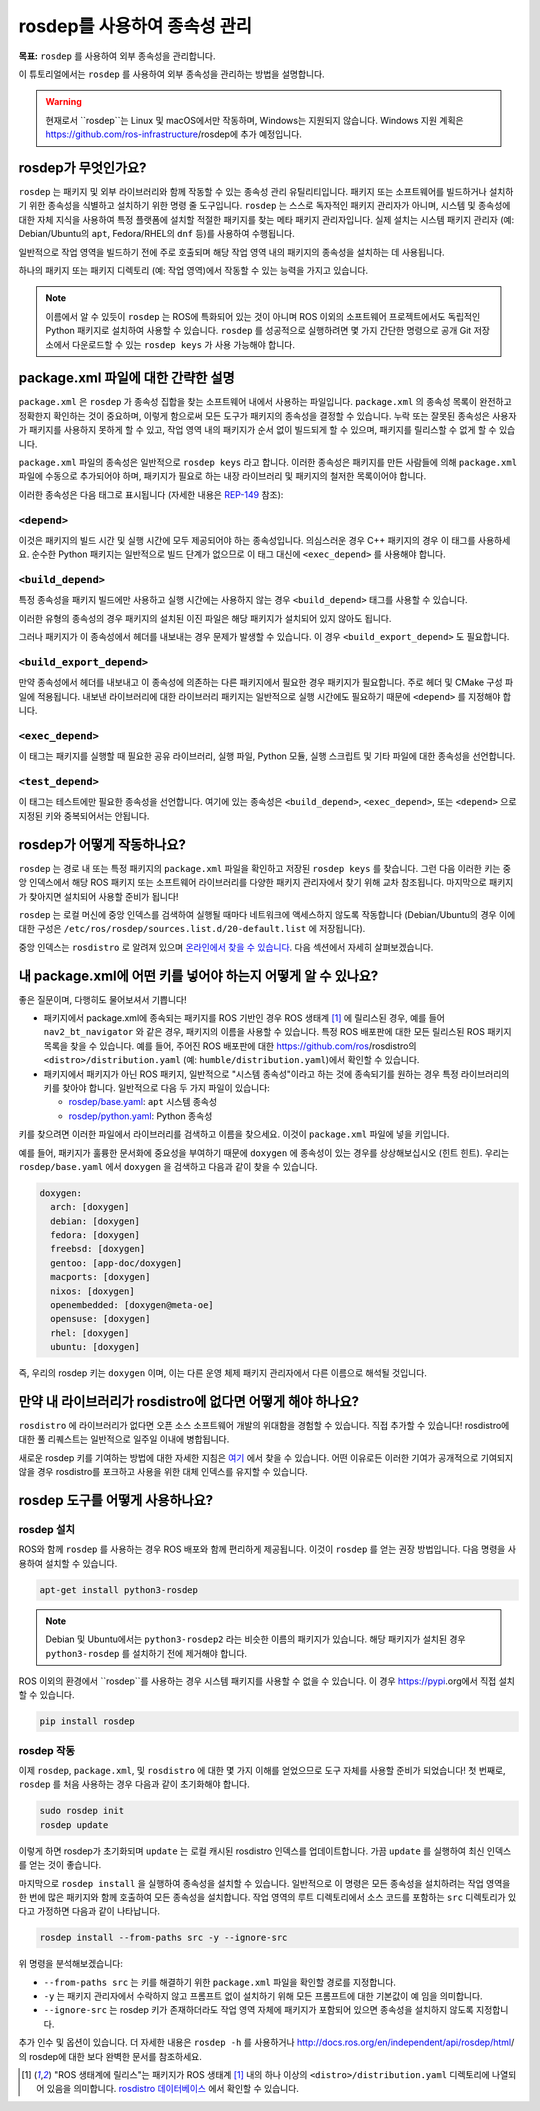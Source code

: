 rosdep를 사용하여 종속성 관리
=================================

**목표:** ``rosdep`` 를 사용하여 외부 종속성을 관리합니다.

이 튜토리얼에서는 ``rosdep`` 를 사용하여 외부 종속성을 관리하는 방법을 설명합니다.

.. warning::

   현재로서 ``rosdep``는 Linux 및 macOS에서만 작동하며, Windows는 지원되지 않습니다.
   Windows 지원 계획은 https://github.com/ros-infrastructure/rosdep에 추가 예정입니다.

rosdep가 무엇인가요?
------------------------

``rosdep`` 는 패키지 및 외부 라이브러리와 함께 작동할 수 있는 종속성 관리 유틸리티입니다.
패키지 또는 소프트웨어를 빌드하거나 설치하기 위한 종속성을 식별하고 설치하기 위한 명령 줄 도구입니다.
``rosdep`` 는 스스로 독자적인 패키지 관리자가 아니며, 시스템 및 종속성에 대한 자체 지식을 사용하여 특정 플랫폼에 설치할 적절한 패키지를 찾는 메타 패키지 관리자입니다.
실제 설치는 시스템 패키지 관리자 (예: Debian/Ubuntu의 ``apt``, Fedora/RHEL의 ``dnf`` 등)를 사용하여 수행됩니다.

일반적으로 작업 영역을 빌드하기 전에 주로 호출되며 해당 작업 영역 내의 패키지의 종속성을 설치하는 데 사용됩니다.

하나의 패키지 또는 패키지 디렉토리 (예: 작업 영역)에서 작동할 수 있는 능력을 가지고 있습니다.

.. note::

    이름에서 알 수 있듯이 ``rosdep`` 는 ROS에 특화되어 있는 것이 아니며 ROS 이외의 소프트웨어 프로젝트에서도 독립적인 Python 패키지로 설치하여 사용할 수 있습니다.
    ``rosdep`` 를 성공적으로 실행하려면 몇 가지 간단한 명령으로 공개 Git 저장소에서 다운로드할 수 있는 ``rosdep keys`` 가 사용 가능해야 합니다.

package.xml 파일에 대한 간략한 설명
------------------------------------------

``package.xml`` 은 ``rosdep`` 가 종속성 집합을 찾는 소프트웨어 내에서 사용하는 파일입니다.
``package.xml`` 의 종속성 목록이 완전하고 정확한지 확인하는 것이 중요하며, 이렇게 함으로써 모든 도구가 패키지의 종속성을 결정할 수 있습니다.
누락 또는 잘못된 종속성은 사용자가 패키지를 사용하지 못하게 할 수 있고, 작업 영역 내의 패키지가 순서 없이 빌드되게 할 수 있으며, 패키지를 릴리스할 수 없게 할 수 있습니다.

``package.xml`` 파일의 종속성은 일반적으로 ``rosdep keys`` 라고 합니다.
이러한 종속성은 패키지를 만든 사람들에 의해 ``package.xml`` 파일에 수동으로 추가되어야 하며, 패키지가 필요로 하는 내장 라이브러리 및 패키지의 철저한 목록이어야 합니다.

이러한 종속성은 다음 태그로 표시됩니다 (자세한 내용은 `REP-149 <https://ros.org/reps/rep-0149.html>`__ 참조):

``<depend>``
^^^^^^^^^^^^

이것은 패키지의 빌드 시간 및 실행 시간에 모두 제공되어야 하는 종속성입니다.
의심스러운 경우 C++ 패키지의 경우 이 태그를 사용하세요.
순수한 Python 패키지는 일반적으로 빌드 단계가 없으므로 이 태그 대신에 ``<exec_depend>`` 를 사용해야 합니다.

``<build_depend>``
^^^^^^^^^^^^^^^^^^

특정 종속성을 패키지 빌드에만 사용하고 실행 시간에는 사용하지 않는 경우 ``<build_depend>`` 태그를 사용할 수 있습니다.

이러한 유형의 종속성의 경우 패키지의 설치된 이진 파일은 해당 패키지가 설치되어 있지 않아도 됩니다.

그러나 패키지가 이 종속성에서 헤더를 내보내는 경우 문제가 발생할 수 있습니다.
이 경우 ``<build_export_depend>`` 도 필요합니다.

``<build_export_depend>``
^^^^^^^^^^^^^^^^^^^^^^^^^

만약 종속성에서 헤더를 내보내고 이 종속성에 의존하는 다른 패키지에서 필요한 경우 패키지가 필요합니다.
주로 헤더 및 CMake 구성 파일에 적용됩니다.
내보낸 라이브러리에 대한 라이브러리 패키지는 일반적으로 실행 시간에도 필요하기 때문에 ``<depend>`` 를 지정해야 합니다.

``<exec_depend>``
^^^^^^^^^^^^^^^^^

이 태그는 패키지를 실행할 때 필요한 공유 라이브러리, 실행 파일, Python 모듈, 실행 스크립트 및 기타 파일에 대한 종속성을 선언합니다.

``<test_depend>``
^^^^^^^^^^^^^^^^^

이 태그는 테스트에만 필요한 종속성을 선언합니다.
여기에 있는 종속성은 ``<build_depend>``, ``<exec_depend>``, 또는 ``<depend>`` 으로 지정된 키와 중복되어서는 안됩니다.

rosdep가 어떻게 작동하나요?
--------------------------

``rosdep`` 는 경로 내 또는 특정 패키지의 ``package.xml`` 파일을 확인하고 저장된 ``rosdep keys`` 를 찾습니다.
그런 다음 이러한 키는 중앙 인덱스에서 해당 ROS 패키지 또는 소프트웨어 라이브러리를 다양한 패키지 관리자에서 찾기 위해 교차 참조됩니다.
마지막으로 패키지가 찾아지면 설치되어 사용할 준비가 됩니다!

``rosdep`` 는 로컬 머신에 중앙 인덱스를 검색하여 실행될 때마다 네트워크에 액세스하지 않도록 작동합니다 (Debian/Ubuntu의 경우 이에 대한 구성은 ``/etc/ros/rosdep/sources.list.d/20-default.list`` 에 저장됩니다).

중앙 인덱스는 ``rosdistro`` 로 알려져 있으며 `온라인에서 찾을 수 있습니다 <https://github.com/ros/rosdistro>`_.
다음 섹션에서 자세히 살펴보겠습니다.

내 package.xml에 어떤 키를 넣어야 하는지 어떻게 알 수 있나요?
------------------------------------------------------------

좋은 질문이며, 다행히도 물어보셔서 기쁩니다!

* 패키지에서 package.xml에 종속되는 패키지를 ROS 기반인 경우 ROS 생태계 [1]_ 에 릴리스된 경우, 예를 들어 ``nav2_bt_navigator`` 와 같은 경우, 패키지의 이름을 사용할 수 있습니다. 특정 ROS 배포판에 대한 모든 릴리스된 ROS 패키지 목록을 찾을 수 있습니다. 예를 들어, 주어진 ROS 배포판에 대한 https://github.com/ros/rosdistro의 ``<distro>/distribution.yaml`` (예: ``humble/distribution.yaml``)에서 확인할 수 있습니다.
* 패키지에서 패키지가 아닌 ROS 패키지, 일반적으로 "시스템 종속성"이라고 하는 것에 종속되기를 원하는 경우 특정 라이브러리의 키를 찾아야 합니다. 일반적으로 다음 두 가지 파일이 있습니다:

  * `rosdep/base.yaml <https://github.com/ros/rosdistro/blob/master/rosdep/base.yaml>`_: ``apt`` 시스템 종속성
  * `rosdep/python.yaml <https://github.com/ros/rosdistro/blob/master/rosdep/python.yaml>`_: Python 종속성

키를 찾으려면 이러한 파일에서 라이브러리를 검색하고 이름을 찾으세요.
이것이 ``package.xml`` 파일에 넣을 키입니다.

예를 들어, 패키지가 훌륭한 문서화에 중요성을 부여하기 때문에 ``doxygen`` 에 종속성이 있는 경우를 상상해보십시오 (힌트 힌트).
우리는 ``rosdep/base.yaml`` 에서 ``doxygen`` 을 검색하고 다음과 같이 찾을 수 있습니다.

.. code-block:: yaml

  doxygen:
    arch: [doxygen]
    debian: [doxygen]
    fedora: [doxygen]
    freebsd: [doxygen]
    gentoo: [app-doc/doxygen]
    macports: [doxygen]
    nixos: [doxygen]
    openembedded: [doxygen@meta-oe]
    opensuse: [doxygen]
    rhel: [doxygen]
    ubuntu: [doxygen]

즉, 우리의 rosdep 키는 ``doxygen`` 이며, 이는 다른 운영 체제 패키지 관리자에서 다른 이름으로 해석될 것입니다.

만약 내 라이브러리가 rosdistro에 없다면 어떻게 해야 하나요?
------------------------------------------------------

``rosdistro`` 에 라이브러리가 없다면 오픈 소스 소프트웨어 개발의 위대함을 경험할 수 있습니다. 직접 추가할 수 있습니다!
rosdistro에 대한 풀 리퀘스트는 일반적으로 일주일 이내에 병합됩니다.

새로운 rosdep 키를 기여하는 방법에 대한 자세한 지침은 `여기 <https://github.com/ros/rosdistro/blob/master/CONTRIBUTING.md#rosdep-rules-contributions>`_ 에서 찾을 수 있습니다.
어떤 이유로든 이러한 기여가 공개적으로 기여되지 않을 경우 rosdistro를 포크하고 사용을 위한 대체 인덱스를 유지할 수 있습니다.

rosdep 도구를 어떻게 사용하나요?
-----------------------------

rosdep 설치
^^^^^^^^^^^^^^^^^^^

ROS와 함께 ``rosdep`` 를 사용하는 경우 ROS 배포와 함께 편리하게 제공됩니다.
이것이 ``rosdep`` 를 얻는 권장 방법입니다.
다음 명령을 사용하여 설치할 수 있습니다.

.. code-block:: bash

    apt-get install python3-rosdep

.. note::

    Debian 및 Ubuntu에서는 ``python3-rosdep2`` 라는 비슷한 이름의 패키지가 있습니다.
    해당 패키지가 설치된 경우 ``python3-rosdep`` 를 설치하기 전에 제거해야 합니다.

ROS 이외의 환경에서 ``rosdep``를 사용하는 경우 시스템 패키지를 사용할 수 없을 수 있습니다.
이 경우 https://pypi.org에서 직접 설치할 수 있습니다.

.. code-block:: bash

    pip install rosdep

rosdep 작동
^^^^^^^^^^^^^^^^^^

이제 ``rosdep``, ``package.xml``, 및 ``rosdistro`` 에 대한 몇 가지 이해를 얻었으므로 도구 자체를 사용할 준비가 되었습니다!
첫 번째로, ``rosdep`` 를 처음 사용하는 경우 다음과 같이 초기화해야 합니다.

.. code-block:: bash

    sudo rosdep init
    rosdep update

이렇게 하면 rosdep가 초기화되며 ``update`` 는 로컬 캐시된 rosdistro 인덱스를 업데이트합니다.
가끔 ``update`` 를 실행하여 최신 인덱스를 얻는 것이 좋습니다.

마지막으로 ``rosdep install`` 을 실행하여 종속성을 설치할 수 있습니다.
일반적으로 이 명령은 모든 종속성을 설치하려는 작업 영역을 한 번에 많은 패키지와 함께 호출하여 모든 종속성을 설치합니다.
작업 영역의 루트 디렉토리에서 소스 코드를 포함하는 ``src`` 디렉토리가 있다고 가정하면 다음과 같이 나타납니다.

.. code-block:: bash

    rosdep install --from-paths src -y --ignore-src

위 명령을 분석해보겠습니다:

- ``--from-paths src`` 는 키를 해결하기 위한 ``package.xml`` 파일을 확인할 경로를 지정합니다.
- ``-y`` 는 패키지 관리자에서 수락하지 않고 프롬프트 없이 설치하기 위해 모든 프롬프트에 대한 기본값이 ``예`` 임을 의미합니다.
- ``--ignore-src`` 는 rosdep 키가 존재하더라도 작업 영역 자체에 패키지가 포함되어 있으면 종속성을 설치하지 않도록 지정합니다.

추가 인수 및 옵션이 있습니다.
더 자세한 내용은 ``rosdep -h`` 를 사용하거나 http://docs.ros.org/en/independent/api/rosdep/html/의 rosdep에 대한 보다 완벽한 문서를 참조하세요.

.. [1] "ROS 생태계에 릴리스"는 패키지가 ROS 생태계 [1]_ 내의 하나 이상의 ``<distro>/distribution.yaml`` 디렉토리에 나열되어 있음을 의미합니다. `rosdistro 데이터베이스 <https://github.com/ros/rosdistro>`_ 에서 확인할 수 있습니다.
